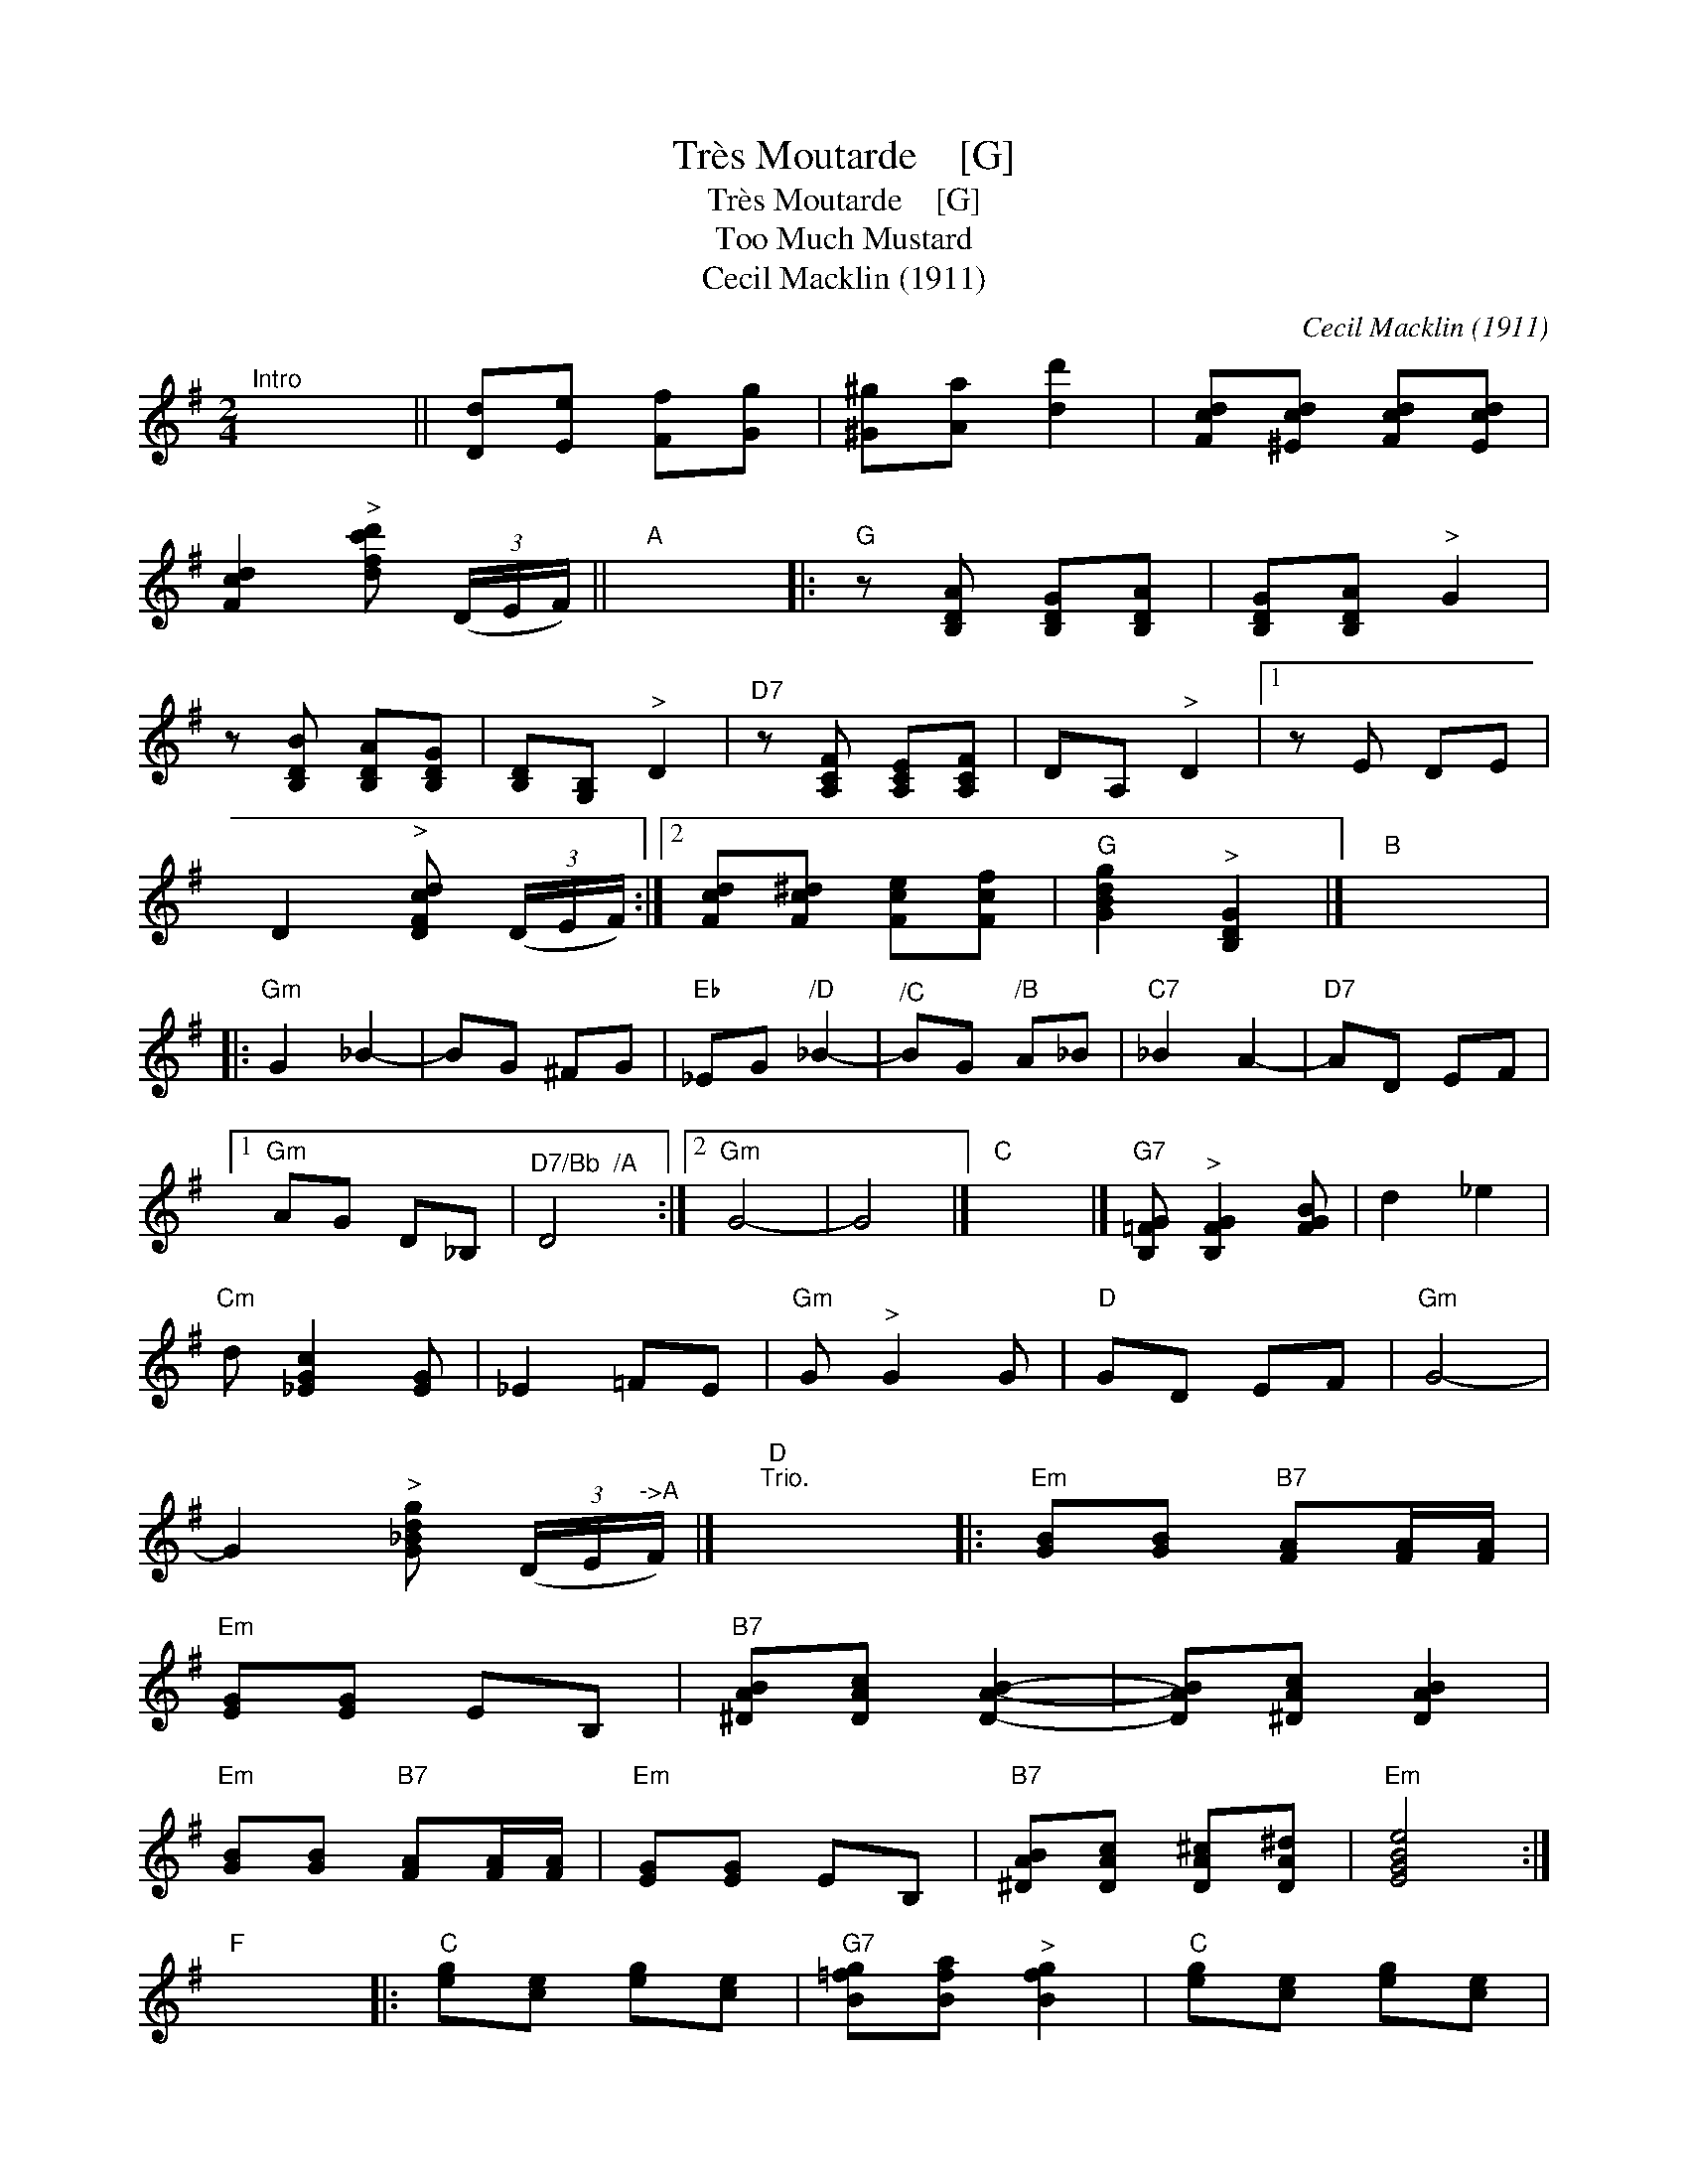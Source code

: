 X:1
T:Tr\`es Moutarde    [G]
T:Tr\`es Moutarde    [G]
T:Too Much Mustard
T:Cecil Macklin (1911)
C:Cecil Macklin (1911)
L:1/8
M:2/4
K:G
V:1 treble 
V:1
"^Intro" x4 || [Dd][Ee] [Ff][Gg] | [^G^g][Aa] [dd']2 | [Fcd][^Ecd] [Fcd][Ecd] | %4
 [Fcd]2"^>" [dfc'd'] (3(D/E/F/) ||"A" x4 |:"G" z [B,DA] [B,DG][B,DA] | [B,DG][B,DA]"^>" G2 | %8
 z [B,DB] [B,DA][B,DG] | [B,D][G,B,]"^>" D2 |"D7" z [A,CF] [A,CE][A,CF] | DA,"^>" D2 |1 z E DE | %13
 D2"^>" [DFcd] (3(D/E/F/) :|2 [Fcd][Fc^d] [Fce][Fcf] |"G" [GBdg]2"^>" [B,DG]2 |]"B" x4 |: %17
"Gm" G2 _B2- | BG ^FG |"Eb" _EG"^/D" _B2- |"^/C" BG"^/B" A_B |"C7" _B2 A2- |"D7" AD EF |1 %23
"Gm" AG D_B, |"^D7/Bb  /A" D4 :|2"Gm" G4- | G4 |]"C" x4 |]"G7" [B,=FG]"^>" [B,FG]2 [FGB] | d2 _e2 | %30
"Cm" d [_EGc]2 [EG] | _E2 =FE |"Gm" G"^>" G2 G |"D" GD EF |"Gm" G4- | %35
 G2"^>" [G_Bdg] (3(D/E/"^->A"F/) |]"D""^Trio." x4 |:"Em" [GB][GB]"B7" [FA][FA]/[FA]/ | %38
"Em" [EG][EG] EB, |"B7" [^DAB][DAc] [DAB]2- | [DAB][^DAc] [DAB]2 | %41
"Em" [GB][GB]"B7" [FA][FA]/[FA]/ |"Em" [EG][EG] EB, |"B7" [^DAB][DAc] [DA^c][DA^d] |"Em" [EGBe]4 :| %45
"F" x4 |:"C" [eg][ce] [eg][ce] |"G7" [B=fg][Bfa]"^>" [Bfg]2 |"C" [eg][ce] [eg][ce] | %49
"G7" [B=fg][Bfa]"^>" [Bfg]2 |"A7" [Ge][G^c] [Ge][Gc] |"D7" [^F=cd][Fce] [Fcd]2 |1 %52
"D7" [CFB][CFA] [CF^G][CFA] |"G7" [=FGd]2 [GB=fg]2 :|2"G" [B,G][CA] [B,G][Ge] | %55
"C" [EGc]2"^>" [cegc']2!D.C.! |] %56

